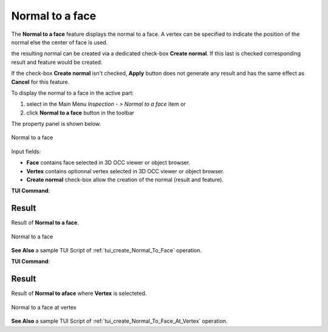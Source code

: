 .. |normalToFace.icon|    image:: images/normal.png

Normal to a face
================

The **Normal to a face** feature displays the normal to a face. A vertex can be specified to indicate the position of the normal else the center of face is used. 

the resulting normal can be created via a dedicated check-box **Create normal**. If this last is checked corresponding result and feature would be created. 

If the check-box **Create normal** isn't checked, **Apply** button does not generate any result and has the same effect as **Cancel** for this feature.  

To display the normal to a face in the active part:

#. select in the Main Menu *Inspection - > Normal to a face* item  or
#. click |normalToFace.icon| **Normal to a face** button in the toolbar

The property panel is shown below.

.. figure:: images/normalToFacePropertyPanel.png
   :align: center

   Normal to a face


Input fields:

- **Face** contains face selected in 3D OCC viewer or object browser. 
- **Vertex** contains optionnal vertex selected in 3D OCC viewer or object browser. 
- **Create normal** check-box allow the creation of the normal (result and feature). 

**TUI Command**:

.. py:function:: model.getNormal(Part, face)
 
    :param part: The current part object.
    :param object: A face in format *model.selection("FACE", face)*.
    :return: Created normal to a face at center.

Result
""""""

Result of **Normal to a face**.

.. figure:: images/normalToFaceResult.png
   :align: center

   Normal to a face

**See Also** a sample TUI Script of :ref:`tui_create_Normal_To_Face` operation.


**TUI Command**:

.. py:function:: model.getNormal(Part, face, vertex)
 
    :param part: The current part object.
    :param object: A face in format *model.selection("FACE", face)*.
    :param object: A vertex in format *model.selection("VERTEX", vertex)*.
    :return: Created normal to a face at vertex.

Result
""""""

Result of **Normal to aface** where **Vertex** is selecteted.

.. figure:: images/normalToFaceResultwithVertex.png
   :align: center

   Normal to a face at vertex

**See Also** a sample TUI Script of :ref:`tui_create_Normal_To_Face_At_Vertex` operation.